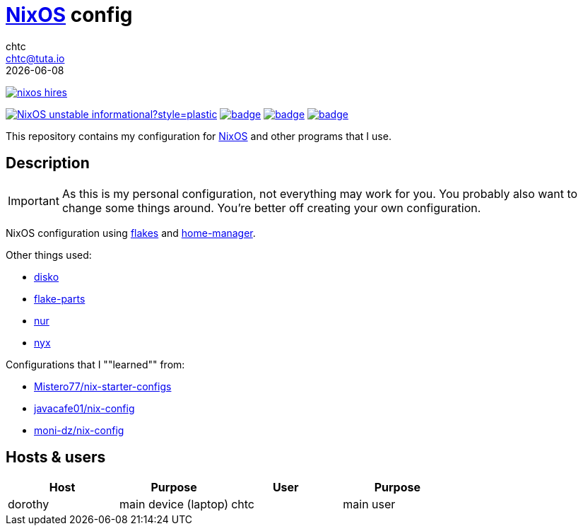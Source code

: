= https://nixos.org[NixOS] config
chtc <chtc@tuta.io>
{docdate}
ifndef::env-github[:icons: font]
ifdef::env-github[]
:status:
:caution-caption: :fire:
:important-caption: :exclamation:
:note-caption: :paperclip:
:tip-caption: :bulb:
:warning-caption: :warning:
endif::[]

[.text-center]
====
image:https://nixos.org/logo/nixos-hires.png[link="https://nixos.org"]

image:https://img.shields.io/badge/NixOS-unstable-informational?style=plastic.svg[link="https://github.com/nixos/nixpkgs"] image:https://github.com/notchtc/nix-config/actions/workflows/check.yml/badge.svg[link="https://github.com/notchtc/nix-config/actions/workflows/check.yml"] image:https://github.com/notchtc/nix-config/actions/workflows/format.yml/badge.svg[link="https://github.com/notchtc/nix-config/actions/workflows/format.yml"] image:https://github.com/notchtc/nix-config/actions/workflows/statix.yml/badge.svg[link="https://github.com/notchtc/nix-config/actions/workflows/statix.yml"]

This repository contains my configuration for https://nixos.org[NixOS] and other programs that I use.
====

== Description
IMPORTANT: As this is my personal configuration, not everything may work for you. You probably also want to change some things around. You're better off creating your own configuration.

NixOS configuration using https://nixos.wiki/wiki/Flakes[flakes] and https://github.com/nix-community/home-manager[home-manager].

Other things used:

- https://github.com/nix-communtiy/disko[disko]
- https://flake.parts/[flake-parts]
- https://github.com/nix-community/NUR[nur]
- https://github.com/chaotic-cx/nyx[nyx]

Configurations that I ""learned"" from:

- https://github.com/Misterio77/nix-starter-configs[Mistero77/nix-starter-configs]
- https://github.com/javacafe01/nix-config[javacafe01/nix-config]
- https://github.com/moni-dz/nix-config[moni-dz/nix-config]

== Hosts & users
|===
|Host|Purpose|User|Purpose

|dorothy
|main device (laptop)
|chtc
|main user

|===
